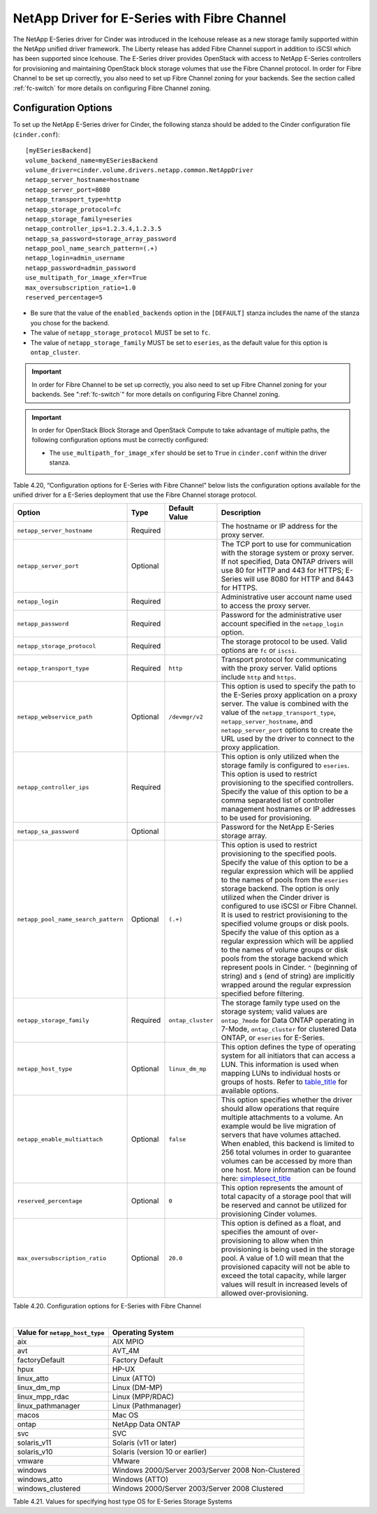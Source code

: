 .. _eseries-fc:

NetApp Driver for E-Series with Fibre Channel
=============================================

The NetApp E-Series driver for Cinder was introduced in the Icehouse
release as a new storage family supported within the NetApp unified
driver framework. The Liberty release has added Fibre Channel support in
addition to iSCSI which has been supported since Icehouse. The E-Series
driver provides OpenStack with access to NetApp E-Series controllers for
provisioning and maintaining OpenStack block storage volumes that use
the Fibre Channel protocol. In order for Fibre Channel to be set up
correctly, you also need to set up Fibre Channel zoning for your
backends. See the section called :ref:`fc-switch` for more details on
configuring Fibre Channel zoning.

Configuration Options
---------------------

To set up the NetApp E-Series driver for Cinder, the following stanza
should be added to the Cinder configuration file (``cinder.conf``)::

    [myESeriesBackend]
    volume_backend_name=myESeriesBackend
    volume_driver=cinder.volume.drivers.netapp.common.NetAppDriver
    netapp_server_hostname=hostname
    netapp_server_port=8080
    netapp_transport_type=http
    netapp_storage_protocol=fc
    netapp_storage_family=eseries
    netapp_controller_ips=1.2.3.4,1.2.3.5
    netapp_sa_password=storage_array_password
    netapp_pool_name_search_pattern=(.+)
    netapp_login=admin_username
    netapp_password=admin_password
    use_multipath_for_image_xfer=True
    max_oversubscription_ratio=1.0
    reserved_percentage=5

-  Be sure that the value of the ``enabled_backends`` option in the
   ``[DEFAULT]`` stanza includes the name of the stanza you chose for
   the backend.

-  The value of ``netapp_storage_protocol`` MUST be set to ``fc``.

-  The value of ``netapp_storage_family`` MUST be set to ``eseries``, as
   the default value for this option is ``ontap_cluster``.

.. important::

   In order for Fibre Channel to be set up correctly, you also need to
   set up Fibre Channel zoning for your backends. See ":ref:`fc-switch`"
   for more details on configuring Fibre Channel zoning.

.. important::

   In order for OpenStack Block Storage and OpenStack Compute to take
   advantage of multiple paths, the following configuration options
   must be correctly configured:

   -  The ``use_multipath_for_image_xfer`` should be set to ``True`` in
      ``cinder.conf`` within the driver stanza.

Table 4.20, “Configuration options for E-Series with Fibre Channel” below lists the configuration
options available for the unified driver for a E-Series deployment that
use the Fibre Channel storage protocol.

+---------------------------------------+------------+---------------------+------------------------------------------------------------------------------------------------------------------------------------------------------------------------------------------------------------------------------------------------------------------------------------------------------------------------------------------------------------------------------------------------------------------------------------------------------------------------------------------------------------------------------------------------------------------------------------------------------------------------------------------------------------------------------------------------------------------------------------+
| Option                                | Type       | Default Value       | Description                                                                                                                                                                                                                                                                                                                                                                                                                                                                                                                                                                                                                                                                                                                        |
+=======================================+============+=====================+====================================================================================================================================================================================================================================================================================================================================================================================================================================================================================================================================================================================================================================================================================================================================+
| ``netapp_server_hostname``            | Required   |                     | The hostname or IP address for the proxy server.                                                                                                                                                                                                                                                                                                                                                                                                                                                                                                                                                                                                                                                                                   |
+---------------------------------------+------------+---------------------+------------------------------------------------------------------------------------------------------------------------------------------------------------------------------------------------------------------------------------------------------------------------------------------------------------------------------------------------------------------------------------------------------------------------------------------------------------------------------------------------------------------------------------------------------------------------------------------------------------------------------------------------------------------------------------------------------------------------------------+
| ``netapp_server_port``                | Optional   |                     | The TCP port to use for communication with the storage system or proxy server. If not specified, Data ONTAP drivers will use 80 for HTTP and 443 for HTTPS; E-Series will use 8080 for HTTP and 8443 for HTTPS.                                                                                                                                                                                                                                                                                                                                                                                                                                                                                                                    |
+---------------------------------------+------------+---------------------+------------------------------------------------------------------------------------------------------------------------------------------------------------------------------------------------------------------------------------------------------------------------------------------------------------------------------------------------------------------------------------------------------------------------------------------------------------------------------------------------------------------------------------------------------------------------------------------------------------------------------------------------------------------------------------------------------------------------------------+
| ``netapp_login``                      | Required   |                     | Administrative user account name used to access the proxy server.                                                                                                                                                                                                                                                                                                                                                                                                                                                                                                                                                                                                                                                                  |
+---------------------------------------+------------+---------------------+------------------------------------------------------------------------------------------------------------------------------------------------------------------------------------------------------------------------------------------------------------------------------------------------------------------------------------------------------------------------------------------------------------------------------------------------------------------------------------------------------------------------------------------------------------------------------------------------------------------------------------------------------------------------------------------------------------------------------------+
| ``netapp_password``                   | Required   |                     | Password for the administrative user account specified in the ``netapp_login`` option.                                                                                                                                                                                                                                                                                                                                                                                                                                                                                                                                                                                                                                             |
+---------------------------------------+------------+---------------------+------------------------------------------------------------------------------------------------------------------------------------------------------------------------------------------------------------------------------------------------------------------------------------------------------------------------------------------------------------------------------------------------------------------------------------------------------------------------------------------------------------------------------------------------------------------------------------------------------------------------------------------------------------------------------------------------------------------------------------+
| ``netapp_storage_protocol``           | Required   |                     | The storage protocol to be used. Valid options are ``fc`` or ``iscsi``.                                                                                                                                                                                                                                                                                                                                                                                                                                                                                                                                                                                                                                                            |
+---------------------------------------+------------+---------------------+------------------------------------------------------------------------------------------------------------------------------------------------------------------------------------------------------------------------------------------------------------------------------------------------------------------------------------------------------------------------------------------------------------------------------------------------------------------------------------------------------------------------------------------------------------------------------------------------------------------------------------------------------------------------------------------------------------------------------------+
| ``netapp_transport_type``             | Required   | ``http``            | Transport protocol for communicating with the proxy server. Valid options include ``http`` and ``https``.                                                                                                                                                                                                                                                                                                                                                                                                                                                                                                                                                                                                                          |
+---------------------------------------+------------+---------------------+------------------------------------------------------------------------------------------------------------------------------------------------------------------------------------------------------------------------------------------------------------------------------------------------------------------------------------------------------------------------------------------------------------------------------------------------------------------------------------------------------------------------------------------------------------------------------------------------------------------------------------------------------------------------------------------------------------------------------------+
| ``netapp_webservice_path``            | Optional   | ``/devmgr/v2``      | This option is used to specify the path to the E-Series proxy application on a proxy server. The value is combined with the value of the ``netapp_transport_type``, ``netapp_server_hostname``, and ``netapp_server_port`` options to create the URL used by the driver to connect to the proxy application.                                                                                                                                                                                                                                                                                                                                                                                                                       |
+---------------------------------------+------------+---------------------+------------------------------------------------------------------------------------------------------------------------------------------------------------------------------------------------------------------------------------------------------------------------------------------------------------------------------------------------------------------------------------------------------------------------------------------------------------------------------------------------------------------------------------------------------------------------------------------------------------------------------------------------------------------------------------------------------------------------------------+
| ``netapp_controller_ips``             | Required   |                     | This option is only utilized when the storage family is configured to ``eseries``. This option is used to restrict provisioning to the specified controllers. Specify the value of this option to be a comma separated list of controller management hostnames or IP addresses to be used for provisioning.                                                                                                                                                                                                                                                                                                                                                                                                                        |
+---------------------------------------+------------+---------------------+------------------------------------------------------------------------------------------------------------------------------------------------------------------------------------------------------------------------------------------------------------------------------------------------------------------------------------------------------------------------------------------------------------------------------------------------------------------------------------------------------------------------------------------------------------------------------------------------------------------------------------------------------------------------------------------------------------------------------------+
| ``netapp_sa_password``                | Optional   |                     | Password for the NetApp E-Series storage array.                                                                                                                                                                                                                                                                                                                                                                                                                                                                                                                                                                                                                                                                                    |
+---------------------------------------+------------+---------------------+------------------------------------------------------------------------------------------------------------------------------------------------------------------------------------------------------------------------------------------------------------------------------------------------------------------------------------------------------------------------------------------------------------------------------------------------------------------------------------------------------------------------------------------------------------------------------------------------------------------------------------------------------------------------------------------------------------------------------------+
| ``netapp_pool_name_search_pattern``   | Optional   | ``(.+)``            | This option is used to restrict provisioning to the specified pools. Specify the value of this option to be a regular expression which will be applied to the names of pools from the ``eseries`` storage backend. The option is only utilized when the Cinder driver is configured to use iSCSI or Fibre Channel. It is used to restrict provisioning to the specified volume groups or disk pools. Specify the value of this option as a regular expression which will be applied to the names of volume groups or disk pools from the storage backend which represent pools in Cinder. ``^`` (beginning of string) and ``$`` (end of string) are implicitly wrapped around the regular expression specified before filtering.   |
+---------------------------------------+------------+---------------------+------------------------------------------------------------------------------------------------------------------------------------------------------------------------------------------------------------------------------------------------------------------------------------------------------------------------------------------------------------------------------------------------------------------------------------------------------------------------------------------------------------------------------------------------------------------------------------------------------------------------------------------------------------------------------------------------------------------------------------+
| ``netapp_storage_family``             | Required   | ``ontap_cluster``   | The storage family type used on the storage system; valid values are ``ontap_7mode`` for Data ONTAP operating in 7-Mode, ``ontap_cluster`` for clustered Data ONTAP, or ``eseries`` for E-Series.                                                                                                                                                                                                                                                                                                                                                                                                                                                                                                                                  |
+---------------------------------------+------------+---------------------+------------------------------------------------------------------------------------------------------------------------------------------------------------------------------------------------------------------------------------------------------------------------------------------------------------------------------------------------------------------------------------------------------------------------------------------------------------------------------------------------------------------------------------------------------------------------------------------------------------------------------------------------------------------------------------------------------------------------------------+
| ``netapp_host_type``                  | Optional   | ``linux_dm_mp``     | This option defines the type of operating system for all initiators that can access a LUN. This information is used when mapping LUNs to individual hosts or groups of hosts. Refer to `table\_title <#cinder.eseries.hosttype>`__ for available options.                                                                                                                                                                                                                                                                                                                                                                                                                                                                          |
+---------------------------------------+------------+---------------------+------------------------------------------------------------------------------------------------------------------------------------------------------------------------------------------------------------------------------------------------------------------------------------------------------------------------------------------------------------------------------------------------------------------------------------------------------------------------------------------------------------------------------------------------------------------------------------------------------------------------------------------------------------------------------------------------------------------------------------+
| ``netapp_enable_multiattach``         | Optional   | ``false``           | This option specifies whether the driver should allow operations that require multiple attachments to a volume. An example would be live migration of servers that have volumes attached. When enabled, this backend is limited to 256 total volumes in order to guarantee volumes can be accessed by more than one host. More information can be found here: `simplesect\_title <#cinder.eseries.configuration.live_migration>`__                                                                                                                                                                                                                                                                                                 |
+---------------------------------------+------------+---------------------+------------------------------------------------------------------------------------------------------------------------------------------------------------------------------------------------------------------------------------------------------------------------------------------------------------------------------------------------------------------------------------------------------------------------------------------------------------------------------------------------------------------------------------------------------------------------------------------------------------------------------------------------------------------------------------------------------------------------------------+
| ``reserved_percentage``               | Optional   | ``0``               | This option represents the amount of total capacity of a storage pool that will be reserved and cannot be utilized for provisioning Cinder volumes.                                                                                                                                                                                                                                                                                                                                                                                                                                                                                                                                                                                |
+---------------------------------------+------------+---------------------+------------------------------------------------------------------------------------------------------------------------------------------------------------------------------------------------------------------------------------------------------------------------------------------------------------------------------------------------------------------------------------------------------------------------------------------------------------------------------------------------------------------------------------------------------------------------------------------------------------------------------------------------------------------------------------------------------------------------------------+
| ``max_oversubscription_ratio``        | Optional   | ``20.0``            | This option is defined as a float, and specifies the amount of over-provisioning to allow when thin provisioning is being used in the storage pool. A value of 1.0 will mean that the provisioned capacity will not be able to exceed the total capacity, while larger values will result in increased levels of allowed over-provisioning.                                                                                                                                                                                                                                                                                                                                                                                        |
+---------------------------------------+------------+---------------------+------------------------------------------------------------------------------------------------------------------------------------------------------------------------------------------------------------------------------------------------------------------------------------------------------------------------------------------------------------------------------------------------------------------------------------------------------------------------------------------------------------------------------------------------------------------------------------------------------------------------------------------------------------------------------------------------------------------------------------+

Table 4.20. Configuration options for E-Series with Fibre Channel

|

.. _table-4.21:

+----------------------------------+------------------------------------------------------+
| Value for ``netapp_host_type``   | Operating System                                     |
+==================================+======================================================+
| aix                              | AIX MPIO                                             |
+----------------------------------+------------------------------------------------------+
| avt                              | AVT\_4M                                              |
+----------------------------------+------------------------------------------------------+
| factoryDefault                   | Factory Default                                      |
+----------------------------------+------------------------------------------------------+
| hpux                             | HP-UX                                                |
+----------------------------------+------------------------------------------------------+
| linux\_atto                      | Linux (ATTO)                                         |
+----------------------------------+------------------------------------------------------+
| linux\_dm\_mp                    | Linux (DM-MP)                                        |
+----------------------------------+------------------------------------------------------+
| linux\_mpp\_rdac                 | Linux (MPP/RDAC)                                     |
+----------------------------------+------------------------------------------------------+
| linux\_pathmanager               | Linux (Pathmanager)                                  |
+----------------------------------+------------------------------------------------------+
| macos                            | Mac OS                                               |
+----------------------------------+------------------------------------------------------+
| ontap                            | NetApp Data ONTAP                                    |
+----------------------------------+------------------------------------------------------+
| svc                              | SVC                                                  |
+----------------------------------+------------------------------------------------------+
| solaris\_v11                     | Solaris (v11 or later)                               |
+----------------------------------+------------------------------------------------------+
| solaris\_v10                     | Solaris (version 10 or earlier)                      |
+----------------------------------+------------------------------------------------------+
| vmware                           | VMware                                               |
+----------------------------------+------------------------------------------------------+
| windows                          | Windows 2000/Server 2003/Server 2008 Non-Clustered   |
+----------------------------------+------------------------------------------------------+
| windows\_atto                    | Windows (ATTO)                                       |
+----------------------------------+------------------------------------------------------+
| windows\_clustered               | Windows 2000/Server 2003/Server 2008 Clustered       |
+----------------------------------+------------------------------------------------------+

Table 4.21. Values for specifying host type OS for E-Series Storage Systems
